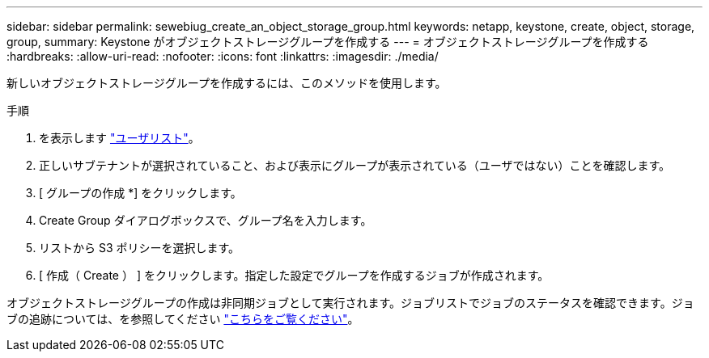 ---
sidebar: sidebar 
permalink: sewebiug_create_an_object_storage_group.html 
keywords: netapp, keystone, create, object, storage, group, 
summary: Keystone がオブジェクトストレージグループを作成する 
---
= オブジェクトストレージグループを作成する
:hardbreaks:
:allow-uri-read: 
:nofooter: 
:icons: font
:linkattrs: 
:imagesdir: ./media/


[role="lead"]
新しいオブジェクトストレージグループを作成するには、このメソッドを使用します。

.手順
. を表示します link:sewebiug_view_a_list_of_users.html#view-a-list-of-users["ユーザリスト"]。
. 正しいサブテナントが選択されていること、および表示にグループが表示されている（ユーザではない）ことを確認します。
. [ グループの作成 *] をクリックします。
. Create Group ダイアログボックスで、グループ名を入力します。
. リストから S3 ポリシーを選択します。
. [ 作成（ Create ） ] をクリックします。指定した設定でグループを作成するジョブが作成されます。


オブジェクトストレージグループの作成は非同期ジョブとして実行されます。ジョブリストでジョブのステータスを確認できます。ジョブの追跡については、を参照してください link:https://docs.netapp.com/us-en/keystone/sewebiug_netapp_service_engine_web_interface_overview.html#jobs-and-job-status-indicator["こちらをご覧ください"]。
